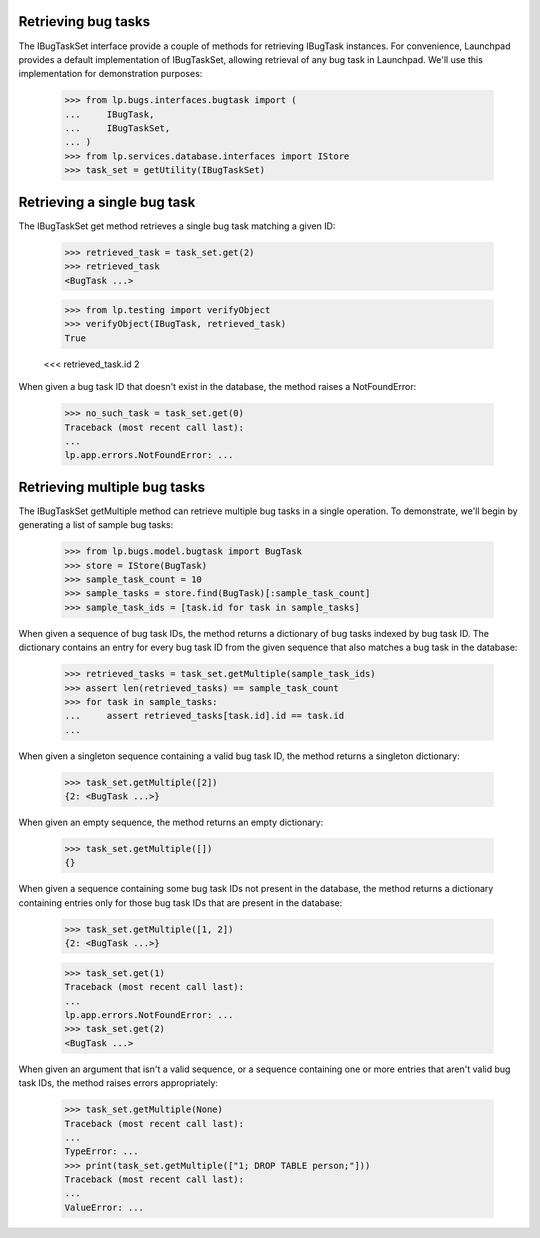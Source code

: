 Retrieving bug tasks
*********************

The IBugTaskSet interface provide a couple of methods for retrieving
IBugTask instances. For convenience, Launchpad provides a default
implementation of IBugTaskSet, allowing retrieval of any bug task in
Launchpad. We'll use this implementation for demonstration purposes:

    >>> from lp.bugs.interfaces.bugtask import (
    ...     IBugTask,
    ...     IBugTaskSet,
    ... )
    >>> from lp.services.database.interfaces import IStore
    >>> task_set = getUtility(IBugTaskSet)


Retrieving a single bug task
*****************************

The IBugTaskSet get method retrieves a single bug task matching a given
ID:

    >>> retrieved_task = task_set.get(2)
    >>> retrieved_task
    <BugTask ...>

    >>> from lp.testing import verifyObject
    >>> verifyObject(IBugTask, retrieved_task)
    True

    <<< retrieved_task.id
    2

When given a bug task ID that doesn't exist in the database, the method
raises a NotFoundError:

    >>> no_such_task = task_set.get(0)
    Traceback (most recent call last):
    ...
    lp.app.errors.NotFoundError: ...


Retrieving multiple bug tasks
******************************

The IBugTaskSet getMultiple method can retrieve multiple bug tasks in a
single operation. To demonstrate, we'll begin by generating a list of
sample bug tasks:

    >>> from lp.bugs.model.bugtask import BugTask
    >>> store = IStore(BugTask)
    >>> sample_task_count = 10
    >>> sample_tasks = store.find(BugTask)[:sample_task_count]
    >>> sample_task_ids = [task.id for task in sample_tasks]

When given a sequence of bug task IDs, the method returns a dictionary
of bug tasks indexed by bug task ID. The dictionary contains an entry
for every bug task ID from the given sequence that also matches a bug
task in the database:

    >>> retrieved_tasks = task_set.getMultiple(sample_task_ids)
    >>> assert len(retrieved_tasks) == sample_task_count
    >>> for task in sample_tasks:
    ...     assert retrieved_tasks[task.id].id == task.id
    ...

When given a singleton sequence containing a valid bug task ID, the
method returns a singleton dictionary:

    >>> task_set.getMultiple([2])
    {2: <BugTask ...>}

When given an empty sequence, the method returns an empty dictionary:

    >>> task_set.getMultiple([])
    {}

When given a sequence containing some bug task IDs not present in the
database, the method returns a dictionary containing entries only for
those bug task IDs that are present in the database:

    >>> task_set.getMultiple([1, 2])
    {2: <BugTask ...>}

    >>> task_set.get(1)
    Traceback (most recent call last):
    ...
    lp.app.errors.NotFoundError: ...
    >>> task_set.get(2)
    <BugTask ...>

When given an argument that isn't a valid sequence, or a sequence
containing one or more entries that aren't valid bug task IDs, the
method raises errors appropriately:

    >>> task_set.getMultiple(None)
    Traceback (most recent call last):
    ...
    TypeError: ...
    >>> print(task_set.getMultiple(["1; DROP TABLE person;"]))
    Traceback (most recent call last):
    ...
    ValueError: ...

